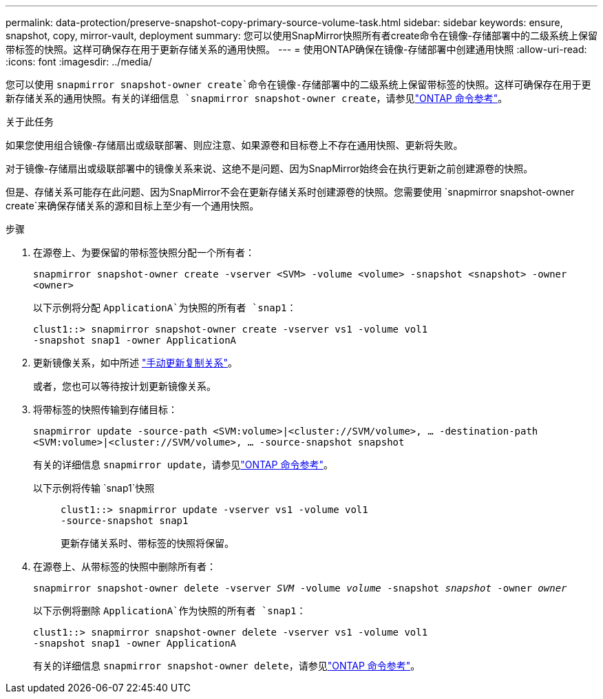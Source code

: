---
permalink: data-protection/preserve-snapshot-copy-primary-source-volume-task.html 
sidebar: sidebar 
keywords: ensure, snapshot, copy, mirror-vault, deployment 
summary: 您可以使用SnapMirror快照所有者create命令在镜像-存储部署中的二级系统上保留带标签的快照。这样可确保存在用于更新存储关系的通用快照。 
---
= 使用ONTAP确保在镜像-存储部署中创建通用快照
:allow-uri-read: 
:icons: font
:imagesdir: ../media/


[role="lead"]
您可以使用 `snapmirror snapshot-owner create`命令在镜像-存储部署中的二级系统上保留带标签的快照。这样可确保存在用于更新存储关系的通用快照。有关的详细信息 `snapmirror snapshot-owner create`，请参见link:https://docs.netapp.com/us-en/ontap-cli/snapmirror-snapshot-owner-create.html["ONTAP 命令参考"^]。

.关于此任务
如果您使用组合镜像-存储扇出或级联部署、则应注意、如果源卷和目标卷上不存在通用快照、更新将失败。

对于镜像-存储扇出或级联部署中的镜像关系来说、这绝不是问题、因为SnapMirror始终会在执行更新之前创建源卷的快照。

但是、存储关系可能存在此问题、因为SnapMirror不会在更新存储关系时创建源卷的快照。您需要使用 `snapmirror snapshot-owner create`来确保存储关系的源和目标上至少有一个通用快照。

.步骤
. 在源卷上、为要保留的带标签快照分配一个所有者：
+
`snapmirror snapshot-owner create -vserver <SVM> -volume <volume> -snapshot <snapshot> -owner <owner>`

+
以下示例将分配 `ApplicationA`为快照的所有者 `snap1`：

+
[listing]
----
clust1::> snapmirror snapshot-owner create -vserver vs1 -volume vol1
-snapshot snap1 -owner ApplicationA
----
. 更新镜像关系，如中所述 link:update-replication-relationship-manual-task.html["手动更新复制关系"]。
+
或者，您也可以等待按计划更新镜像关系。

. 将带标签的快照传输到存储目标：
+
`snapmirror update -source-path <SVM:volume>|<cluster://SVM/volume>, ... -destination-path <SVM:volume>|<cluster://SVM/volume>, ... -source-snapshot snapshot`

+
有关的详细信息 `snapmirror update`，请参见link:https://docs.netapp.com/us-en/ontap-cli/snapmirror-update.html["ONTAP 命令参考"^]。

+
以下示例将传输 `snap1`快照::
+
--
[listing]
----
clust1::> snapmirror update -vserver vs1 -volume vol1
-source-snapshot snap1
----
更新存储关系时、带标签的快照将保留。

--


. 在源卷上、从带标签的快照中删除所有者：
+
`snapmirror snapshot-owner delete -vserver _SVM_ -volume _volume_ -snapshot _snapshot_ -owner _owner_`

+
以下示例将删除 `ApplicationA`作为快照的所有者 `snap1`：

+
[listing]
----
clust1::> snapmirror snapshot-owner delete -vserver vs1 -volume vol1
-snapshot snap1 -owner ApplicationA
----
+
有关的详细信息 `snapmirror snapshot-owner delete`，请参见link:https://docs.netapp.com/us-en/ontap-cli/snapmirror-snapshot-owner-delete.html["ONTAP 命令参考"^]。


